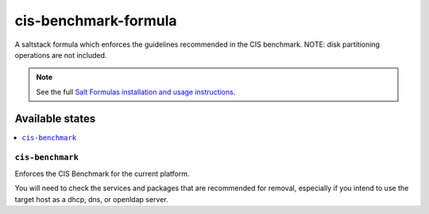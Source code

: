 =====================
cis-benchmark-formula
=====================

A saltstack formula which enforces the guidelines recommended in the CIS benchmark.
NOTE: disk partitioning operations are not included.

.. note::

    See the full `Salt Formulas installation and usage instructions
    <http://docs.saltstack.com/en/latest/topics/development/conventions/formulas.html>`_.

Available states
================

.. contents::
    :local:

``cis-benchmark``
------------

Enforces the CIS Benchmark for the current platform.

You will need to check the services and packages that are recommended for removal,
especially if you intend to use the target host as a dhcp, dns, or openldap server.
